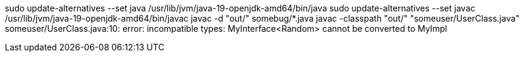 sudo update-alternatives --set java /usr/lib/jvm/java-19-openjdk-amd64/bin/java
sudo update-alternatives --set javac /usr/lib/jvm/java-19-openjdk-amd64/bin/javac
javac -d "out/" somebug/*.java
javac -classpath "out/" "someuser/UserClass.java"
someuser/UserClass.java:10: error: incompatible types: MyInterface<Random> cannot be converted to MyImpl


